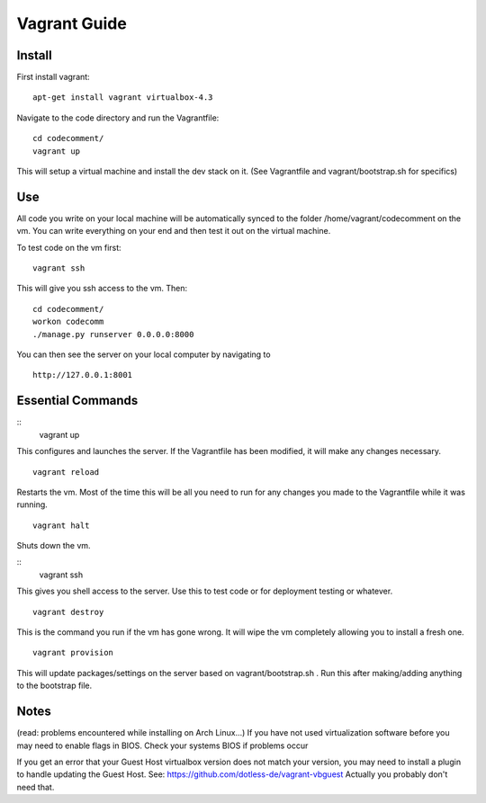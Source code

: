 ====
Vagrant Guide
====
Install
--------
First install vagrant:
::
	apt-get install vagrant virtualbox-4.3
Navigate to the code directory and run the Vagrantfile:
::
	cd codecomment/
	vagrant up
This will setup a virtual machine and install the dev stack on it.  (See Vagrantfile and vagrant/bootstrap.sh for specifics)

Use
--------
All code you write on your local machine will be automatically synced to the folder /home/vagrant/codecomment on the vm.  You can write everything 
on your end and then test it out on the virtual machine.

To test code on the vm first:
::
	vagrant ssh
This will give you ssh access to the vm.  Then:
::
	cd codecomment/
	workon codecomm
	./manage.py runserver 0.0.0.0:8000
You can then see the server on your local computer by navigating to 
::
	http://127.0.0.1:8001

Essential Commands
--------

::
	vagrant up
This configures and launches the server.  If the Vagrantfile has been modified, it will make any changes necessary.
::
	vagrant reload
Restarts the vm.  Most of the time this will be all you need to run for any changes you made to the Vagrantfile while it was running.
::
	vagrant halt
Shuts down the vm.

::
	vagrant ssh
This gives you shell access to the server.  Use this to test code or for deployment testing or whatever.
::
	vagrant destroy
This is the command you run if the vm has gone wrong.  It will wipe the vm completely allowing you to install a fresh one.
::
	vagrant provision
This will update packages/settings on the server based on vagrant/bootstrap.sh .  Run this after making/adding anything to the bootstrap file.


Notes
--------
(read: problems encountered while installing on Arch Linux...)
If you have not used virtualization software before you may need to enable flags in BIOS.  Check your systems BIOS if problems occur

If you get an error that your Guest Host virtualbox version does not match your version, you may need to install a plugin to handle updating the Guest Host.
See: https://github.com/dotless-de/vagrant-vbguest
Actually you probably don't need that. 
 